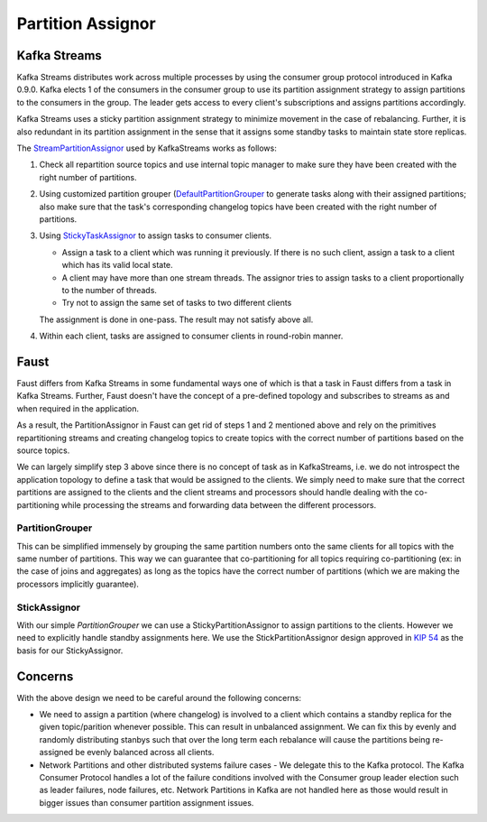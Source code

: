 .. _partition-assignor:

========================
 Partition Assignor
========================

Kafka Streams
==============

Kafka Streams distributes work across multiple processes by using the
consumer group protocol introduced in Kafka 0.9.0. Kafka elects 1 of the
consumers in the consumer group to use its partition assignment strategy to
assign partitions to the consumers in the group. The leader gets access to
every client's subscriptions and assigns partitions accordingly.

Kafka Streams uses a sticky partition assignment strategy to minimize movement
in the case of rebalancing. Further, it is also redundant in its partition
assignment in the sense that it assigns some standby tasks to maintain state
store replicas.

The `StreamPartitionAssignor
<https://github.com/apache/kafka/blob/trunk/streams/src/main/java/org/apache/kafka/streams/processor/internals/StreamPartitionAssignor.java>`_
used by KafkaStreams works as follows:

1. Check all repartition source topics and use internal topic manager to make
   sure they have been created with the right number of partitions.

2. Using customized partition grouper (`DefaultPartitionGrouper <https://github.com/apache/kafka/blob/4b3ea062be515bc173f6c788c4c1e14f77935aef/streams/src/main/java/org/apache/kafka/streams/processor/DefaultPartitionGrouper.java>`_
   to generate tasks along with their assigned partitions; also make sure that
   the task's corresponding changelog topics have been created with the right
   number of partitions.

3. Using `StickyTaskAssignor <https://github.com/apache/kafka/blob/4b3ea062be515bc173f6c788c4c1e14f77935aef/streams/src/main/java/org/apache/kafka/streams/processor/internals/assignment/StickyTaskAssignor.java>`_
   to assign tasks to consumer clients.

   - Assign a task to a client which was running it previously.
     If there is no such client, assign a task to a client which has its valid
     local state.
   - A client may have more than one stream threads. The assignor tries to
     assign tasks to a client proportionally to the number of threads.
   - Try not to assign the same set of tasks to two different clients

   The assignment is done in one-pass. The result may not satisfy above all.

4. Within each client, tasks are assigned to consumer clients in round-robin
   manner.

Faust
=====

Faust differs from Kafka Streams in some fundamental ways one of which is
that a task in Faust differs from a task in Kafka Streams. Further, Faust
doesn't have the concept of a pre-defined topology and subscribes to streams as
and when required in the application.

As a result, the PartitionAssignor in Faust can get rid of steps 1 and 2
mentioned above and rely on the primitives repartitioning streams and
creating changelog topics to create topics with the correct number of
partitions based on the source topics.

We can largely simplify step 3 above since there is no concept of task as in
KafkaStreams, i.e. we do not introspect the application topology to define a
task that would be assigned to the clients. We simply need to make sure that
the correct partitions are assigned to the clients and the client streams and
processors should handle dealing with the co-partitioning while processing
the streams and forwarding data between the different processors.

PartitionGrouper
----------------

This can be simplified immensely by grouping the same partition numbers onto
the same clients for all topics with the same number of partitions. This way
we can guarantee that co-partitioning for all topics requiring
co-partitioning (ex: in the case of joins and aggregates) as long as the
topics have the correct number of partitions (which we are making the
processors implicitly guarantee).

StickAssignor
-------------

With our simple `PartitionGrouper` we can use a StickyPartitionAssignor to
assign partitions to the clients. However we need to explicitly handle
standby assignments here. We use the StickPartitionAssignor design approved
in `KIP 54 <https://cwiki.apache.org/confluence/display/KAFKA/KIP-54+-+Sticky+Partition+Assignment+Strategy>`_
as the basis for our StickyAssignor.

Concerns
========

With the above design we need to be careful around the following concerns:

- We need to assign a partition (where changelog) is involved to a client
  which contains a standby replica for the given topic/parition whenever
  possible. This can result in unbalanced assignment. We can fix this by evenly
  and randomly distributing stanbys such that over the long term each
  rebalance will cause the partitions being re-assigned be evenly balanced
  across all clients.

- Network Partitions and other distributed systems failure cases - We delegate
  this to the Kafka protocol. The Kafka Consumer Protocol handles a lot of the
  failure conditions involved with the Consumer group leader election such as
  leader failures, node failures, etc. Network Partitions in Kafka are not
  handled here as those would result in bigger issues than consumer partition
  assignment issues.
